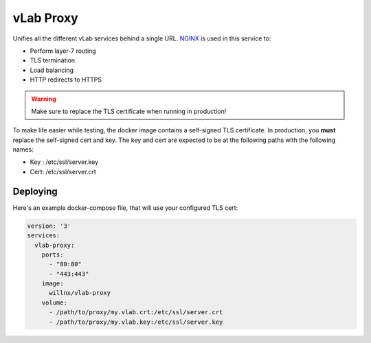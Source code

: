 ##########
vLab Proxy
##########

Unifies all the different vLab services behind a single URL. `NGINX <https://www.nginx.com/>`_
is used in this service to:

- Perform layer-7 routing
- TLS termination
- Load balancing
- HTTP redirects to HTTPS

.. warning::

   Make sure to replace the TLS certificate when running in production!

To make life easier while testing, the docker image contains a self-signed TLS
certificate. In production, you **must** replace the self-signed cert and key.
The key and cert are expected to be at the following paths with the following names:

- Key : /etc/ssl/server.key
- Cert: /etc/ssl/server.crt


*********
Deploying
*********

Here's an example docker-compose file, that will use your configured TLS cert:

.. code-block:: yaml

   version: '3'
   services:
     vlab-proxy:
       ports:
         - "80:80"
         - "443:443"
       image:
         willnx/vlab-proxy
       volume:
         - /path/to/proxy/my.vlab.crt:/etc/ssl/server.crt
         - /path/to/proxy/my.vlab.key:/etc/ssl/server.key
